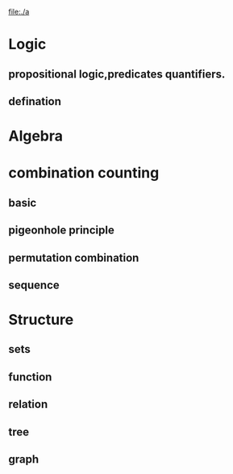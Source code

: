 #+begin_src dot :file myrelation :cmdline -tpdf :exports none :results silent

#+end_src
[[file:./a]]

* Logic

** propositional logic,predicates quantifiers.

** defination


* Algebra

* combination counting

** basic

** pigeonhole principle

** permutation combination

** sequence


* Structure

** sets

** function

** relation

** tree

** graph
